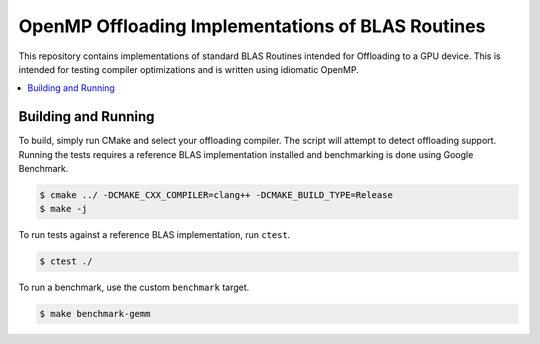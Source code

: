 ==================================================
OpenMP Offloading Implementations of BLAS Routines
==================================================

This repository contains implementations of standard BLAS Routines intended for
Offloading to a GPU device. This is intended for testing compiler optimizations
and is written using idiomatic OpenMP.

.. contents::
  :local:

Building and Running
--------------------

To build, simply run CMake and select your offloading compiler. The script will
attempt to detect offloading support. Running the tests requires a reference
BLAS implementation installed and benchmarking is done using Google Benchmark.

.. code-block:: shell
  
  $ cmake ../ -DCMAKE_CXX_COMPILER=clang++ -DCMAKE_BUILD_TYPE=Release
  $ make -j

To run tests against a reference BLAS implementation, run ``ctest``.

.. code-block:: shell

  $ ctest ./

To run a benchmark, use the custom ``benchmark`` target.

.. code-block:: shell
  
  $ make benchmark-gemm
